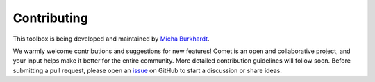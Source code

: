 Contributing
============

This toolbox is being developed and maintained by `Micha Burkhardt <https://github.com/mibur1>`_.

We warmly welcome contributions and suggestions for new features! Comet is an open and collaborative project, and your input helps make it better for the entire community.
More detailed contribution guidelines will follow soon. Before submitting a pull request, please open an `issue <https://github.com/mibur1/comet/issues>`_ on GitHub to start a discussion or share ideas.
